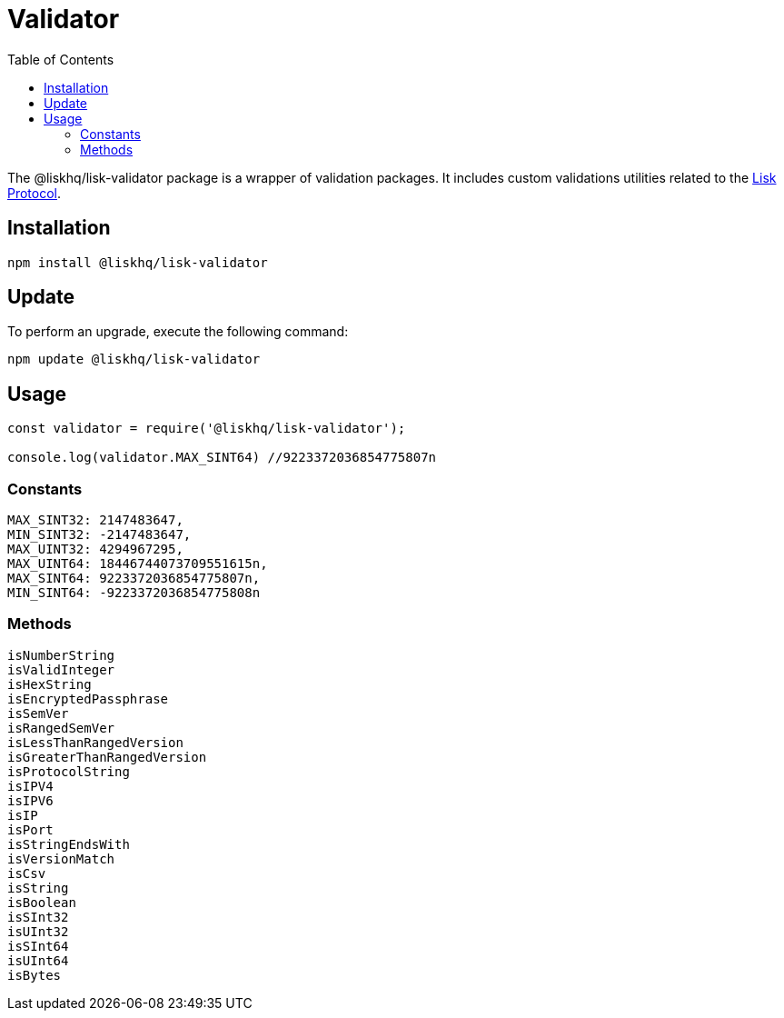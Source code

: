 = Validator
:description: This section contains the installation and updates for the Lisk validator.
:toc:
:v_protocol: master
:url_lisk_protocol: protocol:lisk-protocol/index.adoc

The @liskhq/lisk-validator package is a wrapper of validation packages.
It includes custom validations utilities related to the xref:{url_lisk_protocol}[Lisk Protocol].

== Installation

[source,bash]
----
npm install @liskhq/lisk-validator
----

== Update

To perform an upgrade, execute the following command:

[source,bash]
----
npm update @liskhq/lisk-validator
----

== Usage

[source,js]
----
const validator = require('@liskhq/lisk-validator');

console.log(validator.MAX_SINT64) //9223372036854775807n
----

=== Constants

----
MAX_SINT32: 2147483647,
MIN_SINT32: -2147483647,
MAX_UINT32: 4294967295,
MAX_UINT64: 18446744073709551615n,
MAX_SINT64: 9223372036854775807n,
MIN_SINT64: -9223372036854775808n
----

=== Methods

----
isNumberString
isValidInteger
isHexString
isEncryptedPassphrase
isSemVer
isRangedSemVer
isLessThanRangedVersion
isGreaterThanRangedVersion
isProtocolString
isIPV4
isIPV6
isIP
isPort
isStringEndsWith
isVersionMatch
isCsv
isString
isBoolean
isSInt32
isUInt32
isSInt64
isUInt64
isBytes
----

